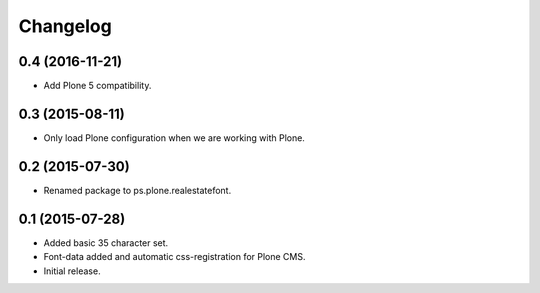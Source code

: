 Changelog
=========

0.4 (2016-11-21)
----------------

- Add Plone 5 compatibility.


0.3 (2015-08-11)
----------------

- Only load Plone configuration when we are working with Plone.


0.2 (2015-07-30)
----------------

- Renamed package to ps.plone.realestatefont.


0.1 (2015-07-28)
----------------

- Added basic 35 character set.
- Font-data added and automatic css-registration for Plone CMS.
- Initial release.
